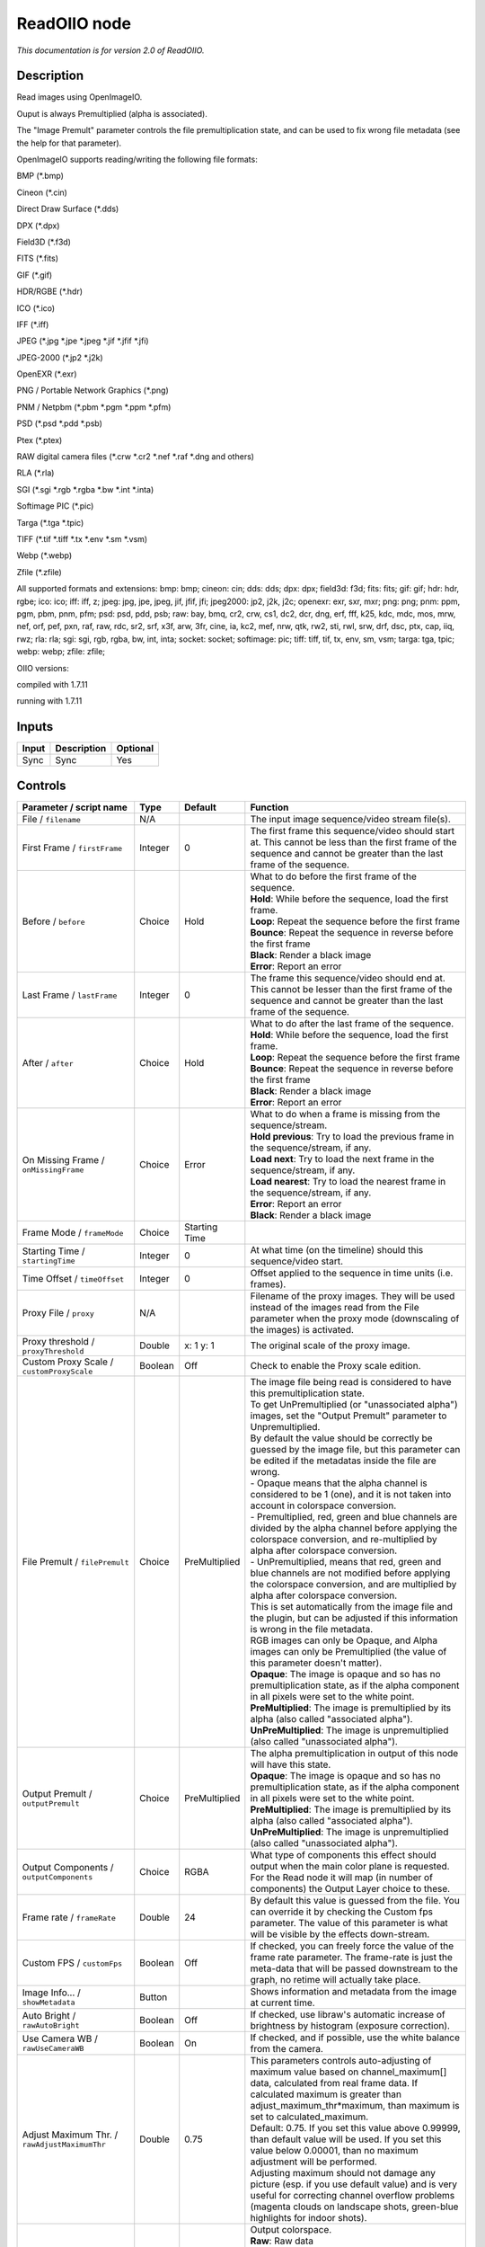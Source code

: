 .. _fr.inria.openfx.ReadOIIO:

ReadOIIO node
=============

|pluginIcon| 

*This documentation is for version 2.0 of ReadOIIO.*

Description
-----------

Read images using OpenImageIO.

Ouput is always Premultiplied (alpha is associated).

The "Image Premult" parameter controls the file premultiplication state, and can be used to fix wrong file metadata (see the help for that parameter).

OpenImageIO supports reading/writing the following file formats:

BMP (\*.bmp)

Cineon (\*.cin)

Direct Draw Surface (\*.dds)

DPX (\*.dpx)

Field3D (\*.f3d)

FITS (\*.fits)

GIF (\*.gif)

HDR/RGBE (\*.hdr)

ICO (\*.ico)

IFF (\*.iff)

JPEG (\*.jpg \*.jpe \*.jpeg \*.jif \*.jfif \*.jfi)

JPEG-2000 (\*.jp2 \*.j2k)

OpenEXR (\*.exr)

PNG / Portable Network Graphics (\*.png)

PNM / Netpbm (\*.pbm \*.pgm \*.ppm \*.pfm)

PSD (\*.psd \*.pdd \*.psb)

Ptex (\*.ptex)

RAW digital camera files (\*.crw \*.cr2 \*.nef \*.raf \*.dng and others)

RLA (\*.rla)

SGI (\*.sgi \*.rgb \*.rgba \*.bw \*.int \*.inta)

Softimage PIC (\*.pic)

Targa (\*.tga \*.tpic)

TIFF (\*.tif \*.tiff \*.tx \*.env \*.sm \*.vsm)

Webp (\*.webp)

Zfile (\*.zfile)

All supported formats and extensions: bmp: bmp; cineon: cin; dds: dds; dpx: dpx; field3d: f3d; fits: fits; gif: gif; hdr: hdr, rgbe; ico: ico; iff: iff, z; jpeg: jpg, jpe, jpeg, jif, jfif, jfi; jpeg2000: jp2, j2k, j2c; openexr: exr, sxr, mxr; png: png; pnm: ppm, pgm, pbm, pnm, pfm; psd: psd, pdd, psb; raw: bay, bmq, cr2, crw, cs1, dc2, dcr, dng, erf, fff, k25, kdc, mdc, mos, mrw, nef, orf, pef, pxn, raf, raw, rdc, sr2, srf, x3f, arw, 3fr, cine, ia, kc2, mef, nrw, qtk, rw2, sti, rwl, srw, drf, dsc, ptx, cap, iiq, rwz; rla: rla; sgi: sgi, rgb, rgba, bw, int, inta; socket: socket; softimage: pic; tiff: tiff, tif, tx, env, sm, vsm; targa: tga, tpic; webp: webp; zfile: zfile;

OIIO versions:

compiled with 1.7.11

running with 1.7.11

Inputs
------

+---------+---------------+------------+
| Input   | Description   | Optional   |
+=========+===============+============+
| Sync    | Sync          | Yes        |
+---------+---------------+------------+

Controls
--------

.. tabularcolumns:: |>{\raggedright}p{0.2\columnwidth}|>{\raggedright}p{0.06\columnwidth}|>{\raggedright}p{0.07\columnwidth}|p{0.63\columnwidth}|

.. cssclass:: longtable

+-----------------------------------------------------------------+-----------+-----------------+----------------------------------------------------------------------------------------------------------------------------------------------------------------------------------------------------------------------------------------------------------------------------------------------------------------------------------------------+
| Parameter / script name                                         | Type      | Default         | Function                                                                                                                                                                                                                                                                                                                                     |
+=================================================================+===========+=================+==============================================================================================================================================================================================================================================================================================================================================+
| File / ``filename``                                             | N/A       |                 | The input image sequence/video stream file(s).                                                                                                                                                                                                                                                                                               |
+-----------------------------------------------------------------+-----------+-----------------+----------------------------------------------------------------------------------------------------------------------------------------------------------------------------------------------------------------------------------------------------------------------------------------------------------------------------------------------+
| First Frame / ``firstFrame``                                    | Integer   | 0               | The first frame this sequence/video should start at. This cannot be less than the first frame of the sequence and cannot be greater than the last frame of the sequence.                                                                                                                                                                     |
+-----------------------------------------------------------------+-----------+-----------------+----------------------------------------------------------------------------------------------------------------------------------------------------------------------------------------------------------------------------------------------------------------------------------------------------------------------------------------------+
| Before / ``before``                                             | Choice    | Hold            | | What to do before the first frame of the sequence.                                                                                                                                                                                                                                                                                         |
|                                                                 |           |                 | | **Hold**: While before the sequence, load the first frame.                                                                                                                                                                                                                                                                                 |
|                                                                 |           |                 | | **Loop**: Repeat the sequence before the first frame                                                                                                                                                                                                                                                                                       |
|                                                                 |           |                 | | **Bounce**: Repeat the sequence in reverse before the first frame                                                                                                                                                                                                                                                                          |
|                                                                 |           |                 | | **Black**: Render a black image                                                                                                                                                                                                                                                                                                            |
|                                                                 |           |                 | | **Error**: Report an error                                                                                                                                                                                                                                                                                                                 |
+-----------------------------------------------------------------+-----------+-----------------+----------------------------------------------------------------------------------------------------------------------------------------------------------------------------------------------------------------------------------------------------------------------------------------------------------------------------------------------+
| Last Frame / ``lastFrame``                                      | Integer   | 0               | The frame this sequence/video should end at. This cannot be lesser than the first frame of the sequence and cannot be greater than the last frame of the sequence.                                                                                                                                                                           |
+-----------------------------------------------------------------+-----------+-----------------+----------------------------------------------------------------------------------------------------------------------------------------------------------------------------------------------------------------------------------------------------------------------------------------------------------------------------------------------+
| After / ``after``                                               | Choice    | Hold            | | What to do after the last frame of the sequence.                                                                                                                                                                                                                                                                                           |
|                                                                 |           |                 | | **Hold**: While before the sequence, load the first frame.                                                                                                                                                                                                                                                                                 |
|                                                                 |           |                 | | **Loop**: Repeat the sequence before the first frame                                                                                                                                                                                                                                                                                       |
|                                                                 |           |                 | | **Bounce**: Repeat the sequence in reverse before the first frame                                                                                                                                                                                                                                                                          |
|                                                                 |           |                 | | **Black**: Render a black image                                                                                                                                                                                                                                                                                                            |
|                                                                 |           |                 | | **Error**: Report an error                                                                                                                                                                                                                                                                                                                 |
+-----------------------------------------------------------------+-----------+-----------------+----------------------------------------------------------------------------------------------------------------------------------------------------------------------------------------------------------------------------------------------------------------------------------------------------------------------------------------------+
| On Missing Frame / ``onMissingFrame``                           | Choice    | Error           | | What to do when a frame is missing from the sequence/stream.                                                                                                                                                                                                                                                                               |
|                                                                 |           |                 | | **Hold previous**: Try to load the previous frame in the sequence/stream, if any.                                                                                                                                                                                                                                                          |
|                                                                 |           |                 | | **Load next**: Try to load the next frame in the sequence/stream, if any.                                                                                                                                                                                                                                                                  |
|                                                                 |           |                 | | **Load nearest**: Try to load the nearest frame in the sequence/stream, if any.                                                                                                                                                                                                                                                            |
|                                                                 |           |                 | | **Error**: Report an error                                                                                                                                                                                                                                                                                                                 |
|                                                                 |           |                 | | **Black**: Render a black image                                                                                                                                                                                                                                                                                                            |
+-----------------------------------------------------------------+-----------+-----------------+----------------------------------------------------------------------------------------------------------------------------------------------------------------------------------------------------------------------------------------------------------------------------------------------------------------------------------------------+
| Frame Mode / ``frameMode``                                      | Choice    | Starting Time   |                                                                                                                                                                                                                                                                                                                                              |
+-----------------------------------------------------------------+-----------+-----------------+----------------------------------------------------------------------------------------------------------------------------------------------------------------------------------------------------------------------------------------------------------------------------------------------------------------------------------------------+
| Starting Time / ``startingTime``                                | Integer   | 0               | At what time (on the timeline) should this sequence/video start.                                                                                                                                                                                                                                                                             |
+-----------------------------------------------------------------+-----------+-----------------+----------------------------------------------------------------------------------------------------------------------------------------------------------------------------------------------------------------------------------------------------------------------------------------------------------------------------------------------+
| Time Offset / ``timeOffset``                                    | Integer   | 0               | Offset applied to the sequence in time units (i.e. frames).                                                                                                                                                                                                                                                                                  |
+-----------------------------------------------------------------+-----------+-----------------+----------------------------------------------------------------------------------------------------------------------------------------------------------------------------------------------------------------------------------------------------------------------------------------------------------------------------------------------+
| Proxy File / ``proxy``                                          | N/A       |                 | Filename of the proxy images. They will be used instead of the images read from the File parameter when the proxy mode (downscaling of the images) is activated.                                                                                                                                                                             |
+-----------------------------------------------------------------+-----------+-----------------+----------------------------------------------------------------------------------------------------------------------------------------------------------------------------------------------------------------------------------------------------------------------------------------------------------------------------------------------+
| Proxy threshold / ``proxyThreshold``                            | Double    | x: 1 y: 1       | The original scale of the proxy image.                                                                                                                                                                                                                                                                                                       |
+-----------------------------------------------------------------+-----------+-----------------+----------------------------------------------------------------------------------------------------------------------------------------------------------------------------------------------------------------------------------------------------------------------------------------------------------------------------------------------+
| Custom Proxy Scale / ``customProxyScale``                       | Boolean   | Off             | Check to enable the Proxy scale edition.                                                                                                                                                                                                                                                                                                     |
+-----------------------------------------------------------------+-----------+-----------------+----------------------------------------------------------------------------------------------------------------------------------------------------------------------------------------------------------------------------------------------------------------------------------------------------------------------------------------------+
| File Premult / ``filePremult``                                  | Choice    | PreMultiplied   | | The image file being read is considered to have this premultiplication state.                                                                                                                                                                                                                                                              |
|                                                                 |           |                 | | To get UnPremultiplied (or "unassociated alpha") images, set the "Output Premult" parameter to Unpremultiplied.                                                                                                                                                                                                                            |
|                                                                 |           |                 | | By default the value should be correctly be guessed by the image file, but this parameter can be edited if the metadatas inside the file are wrong.                                                                                                                                                                                        |
|                                                                 |           |                 | | - Opaque means that the alpha channel is considered to be 1 (one), and it is not taken into account in colorspace conversion.                                                                                                                                                                                                              |
|                                                                 |           |                 | | - Premultiplied, red, green and blue channels are divided by the alpha channel before applying the colorspace conversion, and re-multiplied by alpha after colorspace conversion.                                                                                                                                                          |
|                                                                 |           |                 | | - UnPremultiplied, means that red, green and blue channels are not modified before applying the colorspace conversion, and are multiplied by alpha after colorspace conversion.                                                                                                                                                            |
|                                                                 |           |                 | | This is set automatically from the image file and the plugin, but can be adjusted if this information is wrong in the file metadata.                                                                                                                                                                                                       |
|                                                                 |           |                 | | RGB images can only be Opaque, and Alpha images can only be Premultiplied (the value of this parameter doesn't matter).                                                                                                                                                                                                                    |
|                                                                 |           |                 | | **Opaque**: The image is opaque and so has no premultiplication state, as if the alpha component in all pixels were set to the white point.                                                                                                                                                                                                |
|                                                                 |           |                 | | **PreMultiplied**: The image is premultiplied by its alpha (also called "associated alpha").                                                                                                                                                                                                                                               |
|                                                                 |           |                 | | **UnPreMultiplied**: The image is unpremultiplied (also called "unassociated alpha").                                                                                                                                                                                                                                                      |
+-----------------------------------------------------------------+-----------+-----------------+----------------------------------------------------------------------------------------------------------------------------------------------------------------------------------------------------------------------------------------------------------------------------------------------------------------------------------------------+
| Output Premult / ``outputPremult``                              | Choice    | PreMultiplied   | | The alpha premultiplication in output of this node will have this state.                                                                                                                                                                                                                                                                   |
|                                                                 |           |                 | | **Opaque**: The image is opaque and so has no premultiplication state, as if the alpha component in all pixels were set to the white point.                                                                                                                                                                                                |
|                                                                 |           |                 | | **PreMultiplied**: The image is premultiplied by its alpha (also called "associated alpha").                                                                                                                                                                                                                                               |
|                                                                 |           |                 | | **UnPreMultiplied**: The image is unpremultiplied (also called "unassociated alpha").                                                                                                                                                                                                                                                      |
+-----------------------------------------------------------------+-----------+-----------------+----------------------------------------------------------------------------------------------------------------------------------------------------------------------------------------------------------------------------------------------------------------------------------------------------------------------------------------------+
| Output Components / ``outputComponents``                        | Choice    | RGBA            | What type of components this effect should output when the main color plane is requested. For the Read node it will map (in number of components) the Output Layer choice to these.                                                                                                                                                          |
+-----------------------------------------------------------------+-----------+-----------------+----------------------------------------------------------------------------------------------------------------------------------------------------------------------------------------------------------------------------------------------------------------------------------------------------------------------------------------------+
| Frame rate / ``frameRate``                                      | Double    | 24              | By default this value is guessed from the file. You can override it by checking the Custom fps parameter. The value of this parameter is what will be visible by the effects down-stream.                                                                                                                                                    |
+-----------------------------------------------------------------+-----------+-----------------+----------------------------------------------------------------------------------------------------------------------------------------------------------------------------------------------------------------------------------------------------------------------------------------------------------------------------------------------+
| Custom FPS / ``customFps``                                      | Boolean   | Off             | If checked, you can freely force the value of the frame rate parameter. The frame-rate is just the meta-data that will be passed downstream to the graph, no retime will actually take place.                                                                                                                                                |
+-----------------------------------------------------------------+-----------+-----------------+----------------------------------------------------------------------------------------------------------------------------------------------------------------------------------------------------------------------------------------------------------------------------------------------------------------------------------------------+
| Image Info... / ``showMetadata``                                | Button    |                 | Shows information and metadata from the image at current time.                                                                                                                                                                                                                                                                               |
+-----------------------------------------------------------------+-----------+-----------------+----------------------------------------------------------------------------------------------------------------------------------------------------------------------------------------------------------------------------------------------------------------------------------------------------------------------------------------------+
| Auto Bright / ``rawAutoBright``                                 | Boolean   | Off             | If checked, use libraw's automatic increase of brightness by histogram (exposure correction).                                                                                                                                                                                                                                                |
+-----------------------------------------------------------------+-----------+-----------------+----------------------------------------------------------------------------------------------------------------------------------------------------------------------------------------------------------------------------------------------------------------------------------------------------------------------------------------------+
| Use Camera WB / ``rawUseCameraWB``                              | Boolean   | On              | If checked, and if possible, use the white balance from the camera.                                                                                                                                                                                                                                                                          |
+-----------------------------------------------------------------+-----------+-----------------+----------------------------------------------------------------------------------------------------------------------------------------------------------------------------------------------------------------------------------------------------------------------------------------------------------------------------------------------+
| Adjust Maximum Thr. / ``rawAdjustMaximumThr``                   | Double    | 0.75            | | This parameters controls auto-adjusting of maximum value based on channel\_maximum[] data, calculated from real frame data. If calculated maximum is greater than adjust\_maximum\_thr\*maximum, than maximum is set to calculated\_maximum.                                                                                               |
|                                                                 |           |                 | | Default: 0.75. If you set this value above 0.99999, than default value will be used. If you set this value below 0.00001, than no maximum adjustment will be performed.                                                                                                                                                                    |
|                                                                 |           |                 | | Adjusting maximum should not damage any picture (esp. if you use default value) and is very useful for correcting channel overflow problems (magenta clouds on landscape shots, green-blue highlights for indoor shots).                                                                                                                   |
+-----------------------------------------------------------------+-----------+-----------------+----------------------------------------------------------------------------------------------------------------------------------------------------------------------------------------------------------------------------------------------------------------------------------------------------------------------------------------------+
| Output Colorspace / ``rawOutputColor``                          | Choice    | sRGB            | | Output colorspace.                                                                                                                                                                                                                                                                                                                         |
|                                                                 |           |                 | | **Raw**: Raw data                                                                                                                                                                                                                                                                                                                          |
|                                                                 |           |                 | | **sRGB**: sRGB                                                                                                                                                                                                                                                                                                                             |
|                                                                 |           |                 | | **Adobe**: Adobe RGB (1998)                                                                                                                                                                                                                                                                                                                |
|                                                                 |           |                 | | **Wide**: Wide-gamut RGB color space (or Adobe Wide Gamut RGB)                                                                                                                                                                                                                                                                             |
|                                                                 |           |                 | | **ProPhoto**: Kodak ProPhoto RGB (or ROMM RGB)                                                                                                                                                                                                                                                                                             |
|                                                                 |           |                 | | **XYZ**: CIE XYZ                                                                                                                                                                                                                                                                                                                           |
+-----------------------------------------------------------------+-----------+-----------------+----------------------------------------------------------------------------------------------------------------------------------------------------------------------------------------------------------------------------------------------------------------------------------------------------------------------------------------------+
| Camera Matrix / ``rawUseCameraMatrix``                          | Choice    | Default         | | Use/don't use an embedded color matrix.                                                                                                                                                                                                                                                                                                    |
|                                                                 |           |                 | | **None**: Do not use the embedded color matrix.                                                                                                                                                                                                                                                                                            |
|                                                                 |           |                 | | **Default**: Use embedded color profile (if present) for DNG files (always); for other files only if rawUseCameraWb is set.                                                                                                                                                                                                                |
|                                                                 |           |                 | | **Force**: Use embedded color data (if present) regardless of white balance setting.                                                                                                                                                                                                                                                       |
+-----------------------------------------------------------------+-----------+-----------------+----------------------------------------------------------------------------------------------------------------------------------------------------------------------------------------------------------------------------------------------------------------------------------------------------------------------------------------------+
| Exposure / ``rawExposure``                                      | Double    | 1               | Amount of exposure correction before de-mosaicing, from 0.25 (2-stop darken) to 8 (3-stop brighten). (Default: 1., meaning no correction.)                                                                                                                                                                                                   |
+-----------------------------------------------------------------+-----------+-----------------+----------------------------------------------------------------------------------------------------------------------------------------------------------------------------------------------------------------------------------------------------------------------------------------------------------------------------------------------+
| Demosaic / ``rawDemosaic``                                      | Choice    | AHD             | | Force a demosaicing algorithm. Will fall back on AHD if the demosaicing algorithm is not available due to licence restrictions (Modified AHD, AFD, VCD, Mixed, LMMSE are GPL2, AMaZE is GPL3).                                                                                                                                             |
|                                                                 |           |                 | | **None**: No demosaicing.                                                                                                                                                                                                                                                                                                                  |
|                                                                 |           |                 | | **Linear**: Linear interpolation.                                                                                                                                                                                                                                                                                                          |
|                                                                 |           |                 | | **VNG**: VNG interpolation.                                                                                                                                                                                                                                                                                                                |
|                                                                 |           |                 | | **PPG**: PPG interpolation.                                                                                                                                                                                                                                                                                                                |
|                                                                 |           |                 | | **AHD**: AHD interpolation.                                                                                                                                                                                                                                                                                                                |
|                                                                 |           |                 | | **DCB**: DCB interpolation.                                                                                                                                                                                                                                                                                                                |
|                                                                 |           |                 | | **AHD-Mod**: Modified AHD interpolation by Paul Lee.                                                                                                                                                                                                                                                                                       |
|                                                                 |           |                 | | **AFD**: AFD interpolation (5-pass).                                                                                                                                                                                                                                                                                                       |
|                                                                 |           |                 | | **VCD**: VCD interpolation.                                                                                                                                                                                                                                                                                                                |
|                                                                 |           |                 | | **Mixed**: Mixed VCD/Modified AHD interpolation.                                                                                                                                                                                                                                                                                           |
|                                                                 |           |                 | | **LMMSE**: LMMSE interpolation.                                                                                                                                                                                                                                                                                                            |
|                                                                 |           |                 | | **AMaZE**: AMaZE interpolation.                                                                                                                                                                                                                                                                                                            |
|                                                                 |           |                 | | **DHT**: DHT interpolation.                                                                                                                                                                                                                                                                                                                |
|                                                                 |           |                 | | **AAHD**: Modified AHD interpolation by Anton Petrusevich.                                                                                                                                                                                                                                                                                 |
+-----------------------------------------------------------------+-----------+-----------------+----------------------------------------------------------------------------------------------------------------------------------------------------------------------------------------------------------------------------------------------------------------------------------------------------------------------------------------------+
| Output Layer / ``outputLayer``                                  | Choice    |                 | This is the layer that will be set to the the color plane. This is relevant only for image formats that can have multiple layers: exr, tiff, psd, etc... Note that in Natron you can access other layers with a Shuffle node downstream of this node.                                                                                        |
+-----------------------------------------------------------------+-----------+-----------------+----------------------------------------------------------------------------------------------------------------------------------------------------------------------------------------------------------------------------------------------------------------------------------------------------------------------------------------------+
| Edge Pixels / ``edgePixels``                                    | Choice    | Auto            | | Specifies how pixels in the border of the region of definition are handled                                                                                                                                                                                                                                                                 |
|                                                                 |           |                 | | **Auto**: If the region of definition and format match exactly then repeat the border pixel otherwise use black                                                                                                                                                                                                                            |
|                                                                 |           |                 | | **Edge Detect**: For each edge, if the region of definition and format match exactly then repeat border pixel, otherwise use black                                                                                                                                                                                                         |
|                                                                 |           |                 | | **Repeat**: Repeat pixels outside the region of definition                                                                                                                                                                                                                                                                                 |
|                                                                 |           |                 | | **Black**: Add black pixels outside the region of definition                                                                                                                                                                                                                                                                               |
+-----------------------------------------------------------------+-----------+-----------------+----------------------------------------------------------------------------------------------------------------------------------------------------------------------------------------------------------------------------------------------------------------------------------------------------------------------------------------------+
| Offset Negative Display Window / ``offsetNegativeDispWindow``   | Boolean   | On              | The EXR file format can have its "display window" origin at another location than (0,0). However in OpenFX, formats should have their origin at (0,0). If the left edge of the display window is not 0, either you can offset the display window so it goes to 0, or you can treat the negative portion as overscan and resize the format.   |
+-----------------------------------------------------------------+-----------+-----------------+----------------------------------------------------------------------------------------------------------------------------------------------------------------------------------------------------------------------------------------------------------------------------------------------------------------------------------------------+
| OCIO Config File / ``ocioConfigFile``                           | N/A       |                 | OpenColorIO configuration file                                                                                                                                                                                                                                                                                                               |
+-----------------------------------------------------------------+-----------+-----------------+----------------------------------------------------------------------------------------------------------------------------------------------------------------------------------------------------------------------------------------------------------------------------------------------------------------------------------------------+
| File Colorspace / ``ocioInputSpace``                            | String    | scene\_linear   | Input data is taken to be in this colorspace.                                                                                                                                                                                                                                                                                                |
+-----------------------------------------------------------------+-----------+-----------------+----------------------------------------------------------------------------------------------------------------------------------------------------------------------------------------------------------------------------------------------------------------------------------------------------------------------------------------------+
| File Colorspace / ``ocioInputSpaceIndex``                       | Choice    | Linear          | | Input data is taken to be in this colorspace.                                                                                                                                                                                                                                                                                              |
|                                                                 |           |                 | | **Linear**: Rec. 709 (Full Range), Blender native linear space (reference, scene\_linear)                                                                                                                                                                                                                                                  |
|                                                                 |           |                 | | **Raw**: (color\_picking, texture\_paint)                                                                                                                                                                                                                                                                                                  |
|                                                                 |           |                 | | **adx10**: Film Scan, using the 10-bit Academy Density Encoding                                                                                                                                                                                                                                                                            |
|                                                                 |           |                 | | **Linear ACES**: ACES linear space                                                                                                                                                                                                                                                                                                         |
|                                                                 |           |                 | | **display/nuke\_rec709**: Rec. 709 (Full Range) Display Space                                                                                                                                                                                                                                                                              |
|                                                                 |           |                 | | **display/dci\_xyz**: OpenDCP output LUT with DCI reference white and Gamma 2.6                                                                                                                                                                                                                                                            |
|                                                                 |           |                 | | **display/lg10**: conversion from film log (color\_timing)                                                                                                                                                                                                                                                                                 |
|                                                                 |           |                 | | **lgf**: lgf : conversion from film log (compositing\_log)                                                                                                                                                                                                                                                                                 |
|                                                                 |           |                 | | **display/srgb8**: RGB display space for the sRGB standard.                                                                                                                                                                                                                                                                                |
|                                                                 |           |                 | | **sRGB**: Standard RGB Display Space                                                                                                                                                                                                                                                                                                       |
|                                                                 |           |                 | | **VD16**: The simple video conversion from a gamma 2.2 sRGB space                                                                                                                                                                                                                                                                          |
|                                                                 |           |                 | | **Cineon**: Cineon (Log Film Scan)                                                                                                                                                                                                                                                                                                         |
|                                                                 |           |                 | | **Panalog**: Sony/Panavision Genesis Log Space                                                                                                                                                                                                                                                                                             |
|                                                                 |           |                 | | **REDLog**: RED Log Space                                                                                                                                                                                                                                                                                                                  |
|                                                                 |           |                 | | **ViperLog**: Viper Log Space                                                                                                                                                                                                                                                                                                              |
|                                                                 |           |                 | | **AlexaV3LogC**: Alexa Log C                                                                                                                                                                                                                                                                                                               |
|                                                                 |           |                 | | **PLogLin**: Josh Pines style pivoted log/lin conversion. 445->0.18                                                                                                                                                                                                                                                                        |
|                                                                 |           |                 | | **SLog**: Sony SLog                                                                                                                                                                                                                                                                                                                        |
|                                                                 |           |                 | | **SLog1**: Sony SLog1                                                                                                                                                                                                                                                                                                                      |
|                                                                 |           |                 | | **SLog2**: Sony SLog2                                                                                                                                                                                                                                                                                                                      |
|                                                                 |           |                 | | **SLog3**: Sony SLog3                                                                                                                                                                                                                                                                                                                      |
|                                                                 |           |                 | | **CLog**: Canon CLog                                                                                                                                                                                                                                                                                                                       |
|                                                                 |           |                 | | **Protune**: GoPro Protune                                                                                                                                                                                                                                                                                                                 |
|                                                                 |           |                 | | **Non-Color**: Color space used for images which contains non-color data (i,e, normal maps)                                                                                                                                                                                                                                                |
|                                                                 |           |                 | | **display/p3dci8**: p3dci8 :rgb display space for gamma 2.6 P3 projection.                                                                                                                                                                                                                                                                 |
+-----------------------------------------------------------------+-----------+-----------------+----------------------------------------------------------------------------------------------------------------------------------------------------------------------------------------------------------------------------------------------------------------------------------------------------------------------------------------------+
| Output Colorspace / ``ocioOutputSpace``                         | String    | scene\_linear   | Output data is taken to be in this colorspace.                                                                                                                                                                                                                                                                                               |
+-----------------------------------------------------------------+-----------+-----------------+----------------------------------------------------------------------------------------------------------------------------------------------------------------------------------------------------------------------------------------------------------------------------------------------------------------------------------------------+
| Output Colorspace / ``ocioOutputSpaceIndex``                    | Choice    | Linear          | | Output data is taken to be in this colorspace.                                                                                                                                                                                                                                                                                             |
|                                                                 |           |                 | | **Linear**: Rec. 709 (Full Range), Blender native linear space (reference, scene\_linear)                                                                                                                                                                                                                                                  |
|                                                                 |           |                 | | **Raw**: (color\_picking, texture\_paint)                                                                                                                                                                                                                                                                                                  |
|                                                                 |           |                 | | **adx10**: Film Scan, using the 10-bit Academy Density Encoding                                                                                                                                                                                                                                                                            |
|                                                                 |           |                 | | **Linear ACES**: ACES linear space                                                                                                                                                                                                                                                                                                         |
|                                                                 |           |                 | | **display/nuke\_rec709**: Rec. 709 (Full Range) Display Space                                                                                                                                                                                                                                                                              |
|                                                                 |           |                 | | **display/dci\_xyz**: OpenDCP output LUT with DCI reference white and Gamma 2.6                                                                                                                                                                                                                                                            |
|                                                                 |           |                 | | **display/lg10**: conversion from film log (color\_timing)                                                                                                                                                                                                                                                                                 |
|                                                                 |           |                 | | **lgf**: lgf : conversion from film log (compositing\_log)                                                                                                                                                                                                                                                                                 |
|                                                                 |           |                 | | **display/srgb8**: RGB display space for the sRGB standard.                                                                                                                                                                                                                                                                                |
|                                                                 |           |                 | | **sRGB**: Standard RGB Display Space                                                                                                                                                                                                                                                                                                       |
|                                                                 |           |                 | | **VD16**: The simple video conversion from a gamma 2.2 sRGB space                                                                                                                                                                                                                                                                          |
|                                                                 |           |                 | | **Cineon**: Cineon (Log Film Scan)                                                                                                                                                                                                                                                                                                         |
|                                                                 |           |                 | | **Panalog**: Sony/Panavision Genesis Log Space                                                                                                                                                                                                                                                                                             |
|                                                                 |           |                 | | **REDLog**: RED Log Space                                                                                                                                                                                                                                                                                                                  |
|                                                                 |           |                 | | **ViperLog**: Viper Log Space                                                                                                                                                                                                                                                                                                              |
|                                                                 |           |                 | | **AlexaV3LogC**: Alexa Log C                                                                                                                                                                                                                                                                                                               |
|                                                                 |           |                 | | **PLogLin**: Josh Pines style pivoted log/lin conversion. 445->0.18                                                                                                                                                                                                                                                                        |
|                                                                 |           |                 | | **SLog**: Sony SLog                                                                                                                                                                                                                                                                                                                        |
|                                                                 |           |                 | | **SLog1**: Sony SLog1                                                                                                                                                                                                                                                                                                                      |
|                                                                 |           |                 | | **SLog2**: Sony SLog2                                                                                                                                                                                                                                                                                                                      |
|                                                                 |           |                 | | **SLog3**: Sony SLog3                                                                                                                                                                                                                                                                                                                      |
|                                                                 |           |                 | | **CLog**: Canon CLog                                                                                                                                                                                                                                                                                                                       |
|                                                                 |           |                 | | **Protune**: GoPro Protune                                                                                                                                                                                                                                                                                                                 |
|                                                                 |           |                 | | **Non-Color**: Color space used for images which contains non-color data (i,e, normal maps)                                                                                                                                                                                                                                                |
|                                                                 |           |                 | | **display/p3dci8**: p3dci8 :rgb display space for gamma 2.6 P3 projection.                                                                                                                                                                                                                                                                 |
+-----------------------------------------------------------------+-----------+-----------------+----------------------------------------------------------------------------------------------------------------------------------------------------------------------------------------------------------------------------------------------------------------------------------------------------------------------------------------------+
| key1 / ``key1``                                                 | String    |                 | | OCIO Contexts allow you to apply specific LUTs or grades to different shots.                                                                                                                                                                                                                                                               |
|                                                                 |           |                 | | Here you can specify the context name (key) and its corresponding value.                                                                                                                                                                                                                                                                   |
|                                                                 |           |                 | | Full details of how to set up contexts and add them to your config can be found in the OpenColorIO documentation:                                                                                                                                                                                                                          |
|                                                                 |           |                 | | http://opencolorio.org/userguide/contexts.html                                                                                                                                                                                                                                                                                             |
+-----------------------------------------------------------------+-----------+-----------------+----------------------------------------------------------------------------------------------------------------------------------------------------------------------------------------------------------------------------------------------------------------------------------------------------------------------------------------------+
| value1 / ``value1``                                             | String    |                 | | OCIO Contexts allow you to apply specific LUTs or grades to different shots.                                                                                                                                                                                                                                                               |
|                                                                 |           |                 | | Here you can specify the context name (key) and its corresponding value.                                                                                                                                                                                                                                                                   |
|                                                                 |           |                 | | Full details of how to set up contexts and add them to your config can be found in the OpenColorIO documentation:                                                                                                                                                                                                                          |
|                                                                 |           |                 | | http://opencolorio.org/userguide/contexts.html                                                                                                                                                                                                                                                                                             |
+-----------------------------------------------------------------+-----------+-----------------+----------------------------------------------------------------------------------------------------------------------------------------------------------------------------------------------------------------------------------------------------------------------------------------------------------------------------------------------+
| key2 / ``key2``                                                 | String    |                 | | OCIO Contexts allow you to apply specific LUTs or grades to different shots.                                                                                                                                                                                                                                                               |
|                                                                 |           |                 | | Here you can specify the context name (key) and its corresponding value.                                                                                                                                                                                                                                                                   |
|                                                                 |           |                 | | Full details of how to set up contexts and add them to your config can be found in the OpenColorIO documentation:                                                                                                                                                                                                                          |
|                                                                 |           |                 | | http://opencolorio.org/userguide/contexts.html                                                                                                                                                                                                                                                                                             |
+-----------------------------------------------------------------+-----------+-----------------+----------------------------------------------------------------------------------------------------------------------------------------------------------------------------------------------------------------------------------------------------------------------------------------------------------------------------------------------+
| value2 / ``value2``                                             | String    |                 | | OCIO Contexts allow you to apply specific LUTs or grades to different shots.                                                                                                                                                                                                                                                               |
|                                                                 |           |                 | | Here you can specify the context name (key) and its corresponding value.                                                                                                                                                                                                                                                                   |
|                                                                 |           |                 | | Full details of how to set up contexts and add them to your config can be found in the OpenColorIO documentation:                                                                                                                                                                                                                          |
|                                                                 |           |                 | | http://opencolorio.org/userguide/contexts.html                                                                                                                                                                                                                                                                                             |
+-----------------------------------------------------------------+-----------+-----------------+----------------------------------------------------------------------------------------------------------------------------------------------------------------------------------------------------------------------------------------------------------------------------------------------------------------------------------------------+
| key3 / ``key3``                                                 | String    |                 | | OCIO Contexts allow you to apply specific LUTs or grades to different shots.                                                                                                                                                                                                                                                               |
|                                                                 |           |                 | | Here you can specify the context name (key) and its corresponding value.                                                                                                                                                                                                                                                                   |
|                                                                 |           |                 | | Full details of how to set up contexts and add them to your config can be found in the OpenColorIO documentation:                                                                                                                                                                                                                          |
|                                                                 |           |                 | | http://opencolorio.org/userguide/contexts.html                                                                                                                                                                                                                                                                                             |
+-----------------------------------------------------------------+-----------+-----------------+----------------------------------------------------------------------------------------------------------------------------------------------------------------------------------------------------------------------------------------------------------------------------------------------------------------------------------------------+
| value3 / ``value3``                                             | String    |                 | | OCIO Contexts allow you to apply specific LUTs or grades to different shots.                                                                                                                                                                                                                                                               |
|                                                                 |           |                 | | Here you can specify the context name (key) and its corresponding value.                                                                                                                                                                                                                                                                   |
|                                                                 |           |                 | | Full details of how to set up contexts and add them to your config can be found in the OpenColorIO documentation:                                                                                                                                                                                                                          |
|                                                                 |           |                 | | http://opencolorio.org/userguide/contexts.html                                                                                                                                                                                                                                                                                             |
+-----------------------------------------------------------------+-----------+-----------------+----------------------------------------------------------------------------------------------------------------------------------------------------------------------------------------------------------------------------------------------------------------------------------------------------------------------------------------------+
| key4 / ``key4``                                                 | String    |                 | | OCIO Contexts allow you to apply specific LUTs or grades to different shots.                                                                                                                                                                                                                                                               |
|                                                                 |           |                 | | Here you can specify the context name (key) and its corresponding value.                                                                                                                                                                                                                                                                   |
|                                                                 |           |                 | | Full details of how to set up contexts and add them to your config can be found in the OpenColorIO documentation:                                                                                                                                                                                                                          |
|                                                                 |           |                 | | http://opencolorio.org/userguide/contexts.html                                                                                                                                                                                                                                                                                             |
+-----------------------------------------------------------------+-----------+-----------------+----------------------------------------------------------------------------------------------------------------------------------------------------------------------------------------------------------------------------------------------------------------------------------------------------------------------------------------------+
| value4 / ``value4``                                             | String    |                 | | OCIO Contexts allow you to apply specific LUTs or grades to different shots.                                                                                                                                                                                                                                                               |
|                                                                 |           |                 | | Here you can specify the context name (key) and its corresponding value.                                                                                                                                                                                                                                                                   |
|                                                                 |           |                 | | Full details of how to set up contexts and add them to your config can be found in the OpenColorIO documentation:                                                                                                                                                                                                                          |
|                                                                 |           |                 | | http://opencolorio.org/userguide/contexts.html                                                                                                                                                                                                                                                                                             |
+-----------------------------------------------------------------+-----------+-----------------+----------------------------------------------------------------------------------------------------------------------------------------------------------------------------------------------------------------------------------------------------------------------------------------------------------------------------------------------+
| OCIO config help... / ``ocioHelp``                              | Button    |                 | Help about the OpenColorIO configuration.                                                                                                                                                                                                                                                                                                    |
+-----------------------------------------------------------------+-----------+-----------------+----------------------------------------------------------------------------------------------------------------------------------------------------------------------------------------------------------------------------------------------------------------------------------------------------------------------------------------------+

.. |pluginIcon| image:: fr.inria.openfx.ReadOIIO.png
   :width: 10.0%
